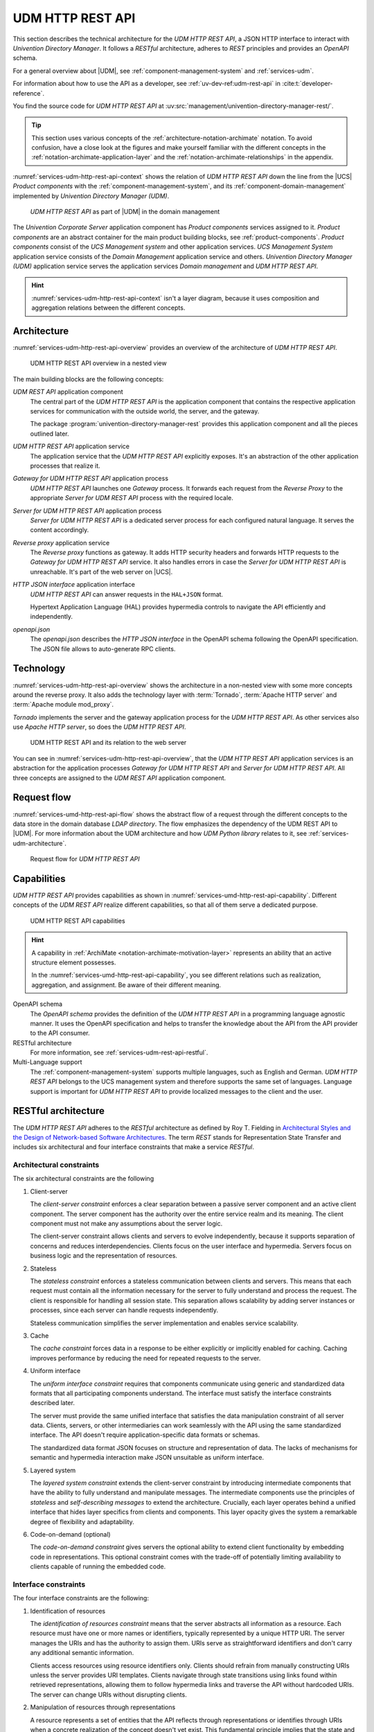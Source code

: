 .. SPDX-FileCopyrightText: 2021-2023 Univention GmbH
..
.. SPDX-License-Identifier: AGPL-3.0-only

.. _services-udm-rest-api:

UDM HTTP REST API
=================

This section describes the technical architecture for the *UDM HTTP REST API*, a
JSON HTTP interface to interact with *Univention Directory Manager*. It follows
a *RESTful* architecture, adheres to *REST* principles and provides an *OpenAPI*
schema.

For a general overview about |UDM|, see :ref:`component-management-system` and
:ref:`services-udm`.

For information about how to use the API as a developer,
see :ref:`uv-dev-ref:udm-rest-api` in :cite:t:`developer-reference`.

You find the source code for *UDM HTTP REST API* at
:uv:src:`management/univention-directory-manager-rest/`.

.. tip::

   This section uses various concepts of the
   :ref:`architecture-notation-archimate` notation. To avoid confusion, have a
   close look at the figures and make yourself familiar with the different
   concepts in the :ref:`notation-archimate-application-layer` and the
   :ref:`notation-archimate-relationships` in the appendix.

:numref:`services-udm-http-rest-api-context` shows the relation of *UDM HTTP
REST API* down the line from the |UCS| *Product components* with the
:ref:`component-management-system`, and its :ref:`component-domain-management`
implemented by *Univention Directory Manager (UDM)*.

.. _services-udm-http-rest-api-context:

.. figure:: /images/udm-rest-api-context.*
   :width: 200px

   *UDM HTTP REST API* as part of |UDM| in the domain management

The *Univention Corporate Server* application component has *Product components*
services assigned to it. *Product components* are an abstract container for the
main product building blocks, see :ref:`product-components`. *Product
components* consist of the *UCS Management system* and other application
services. *UCS Management System* application service consists of the *Domain
Management* application service and others. *Univention Directory Manager (UDM)*
application service serves the application services *Domain management* and *UDM
HTTP REST API*.

.. hint::

   :numref:`services-udm-http-rest-api-context` isn't a layer diagram, because
   it uses composition and aggregation relations between the different concepts.

.. _services-udm-rest-api-architecture:

Architecture
------------

:numref:`services-udm-http-rest-api-overview` provides an overview of the
architecture of *UDM HTTP REST API*.

.. _services-udm-http-rest-api-nested:

.. figure:: /images/udm-rest-api-nested.*
   :width: 700px

   UDM HTTP REST API overview in a nested view

.. index::
   pair: tornado; udm http rest api
   pair: reverse proxy; udm http rest api

The main building blocks are the following concepts:

*UDM REST API* application component
   The central part of the *UDM HTTP REST API* is the application component that
   contains the respective application services for communication with the
   outside world, the server, and the gateway.

   The package :program:`univention-directory-manager-rest` provides this
   application component and all the pieces outlined later.

*UDM HTTP REST API* application service
   The application service that the *UDM HTTP REST API* explicitly exposes. It's
   an abstraction of the other application processes that realize it.

*Gateway for UDM HTTP REST API* application process
   *UDM HTTP REST API* launches one *Gateway* process. It forwards each request
   from the *Reverse Proxy* to the appropriate *Server for UDM REST API* process
   with the required locale.

*Server for UDM HTTP REST API* application process
   *Server for UDM HTTP REST API* is a dedicated server process for each
   configured natural language. It serves the content accordingly.

*Reverse proxy* application service
   The *Reverse proxy* functions as gateway. It adds HTTP security headers and
   forwards HTTP requests to the *Gateway for UDM HTTP REST API* service. It
   also handles errors in case the *Server for UDM HTTP REST API* is
   unreachable. It's part of the web server on |UCS|.

*HTTP JSON interface* application interface
   *UDM HTTP REST API* can answer requests in the ``HAL+JSON`` format.

   Hypertext Application Language (HAL) provides hypermedia controls to navigate
   the API efficiently and independently.

*openapi.json*
   The *openapi.json* describes the *HTTP JSON interface* in the OpenAPI schema
   following the OpenAPI specification. The JSON file allows to auto-generate
   RPC clients.

.. _services-udm-rest-api-technology:

Technology
----------

:numref:`services-udm-http-rest-api-overview` shows the architecture in a
non-nested view with some more concepts around the reverse proxy. It also adds
the technology layer with :term:`Tornado`, :term:`Apache HTTP server` and
:term:`Apache module mod_proxy`.

*Tornado* implements the server and the gateway application process for the *UDM
HTTP REST API*. As other services also use *Apache HTTP server*, so does the
*UDM HTTP REST API*.

.. _services-udm-http-rest-api-overview:

.. figure:: /images/udm-rest-api-overview.*

   UDM HTTP REST API and its relation to the web server

You can see in :numref:`services-udm-http-rest-api-overview`, that the *UDM HTTP
REST API* application services is an abstraction for the application processes
*Gateway for UDM HTTP REST API* and *Server for UDM HTTP REST API*. All three
concepts are assigned to the *UDM REST API* application component.

.. _services-udm-rest-api-flow:

Request flow
------------

:numref:`services-umd-http-rest-api-flow` shows the abstract flow of a request
through the different concepts to the data store in the domain database *LDAP
directory*. The flow emphasizes the dependency of the UDM REST API to |UDM|. For
more information about the UDM architecture and how *UDM Python library* relates
to it, see :ref:`services-udm-architecture`.

.. _services-umd-http-rest-api-flow:

.. figure:: /images/udm-rest-api-flow.*
   :width: 450px

   Request flow for *UDM HTTP REST API*

.. _services-udm-rest-api-capability:

Capabilities
------------

*UDM HTTP REST API* provides capabilities as shown in
:numref:`services-umd-http-rest-api-capability`. Different concepts of the *UDM
REST API* realize different capabilities, so that all of them serve a dedicated
purpose.

.. _services-umd-http-rest-api-capability:

.. figure:: /images/udm-rest-api-capabilities.*
   :width: 600px

   UDM HTTP REST API capabilities

.. hint::

   A capability in :ref:`ArchiMate <notation-archimate-motivation-layer>`
   represents an ability that an active structure element possesses.

   In the :numref:`services-umd-http-rest-api-capability`, you see different
   relations such as realization, aggregation, and assignment. Be aware of their
   different meaning.

OpenAPI schema
   The *OpenAPI schema* provides the definition of the *UDM HTTP REST API* in a
   programming language agnostic manner. It uses the OpenAPI specification and
   helps to transfer the knowledge about the API from the API provider to the
   API consumer.

RESTful architecture
   For more information, see :ref:`services-udm-rest-api-restful`.

Multi-Language support
   The :ref:`component-management-system` supports multiple languages, such as
   English and German. *UDM HTTP REST API* belongs to the UCS management system
   and therefore supports the same set of languages. Language support is
   important for *UDM HTTP REST API* to provide localized messages to the client
   and the user.

.. seealso::

   `What is OpenAPI? <open-api-what-is-it_>`_
      for more information about OpenAPI and the specification.


.. _services-udm-rest-api-restful:

RESTful architecture
--------------------

The *UDM HTTP REST API* adheres to the *RESTful* architecture as defined by Roy
T. Fielding in `Architectural Styles and the Design of Network-based Software
Architectures
<https://www.ics.uci.edu/~fielding/pubs/dissertation/rest_arch_style.htm>`_. The
term *REST* stands for Representation State Transfer and includes six
architectural and four interface constraints that make a service *RESTful*.

.. seealso::

   :uv:src:`UDM HTTP API </management/univention-directory-manager-rest/README.md>`
      for a detailed description about the RESTful architecture, the rationale
      of the constraints, compliance and compliance violations, and the OpenAPI
      interface.

.. _restful-architecture-constraints:

Architectural constraints
~~~~~~~~~~~~~~~~~~~~~~~~~

The six architectural constraints are the following

#. Client-server

   The *client-server constraint* enforces a clear separation between a passive
   server component and an active client component. The server component has the
   authority over the entire service realm and its meaning. The client
   component must not make any assumptions about the server logic.

   The client-server constraint allows clients and servers to evolve
   independently, because it supports separation of concerns and reduces
   interdependencies. Clients focus on the user interface and hypermedia.
   Servers focus on business logic and the representation of resources.

#. Stateless

   The *stateless constraint* enforces a stateless communication between clients
   and servers. This means that each request must contain all the information
   necessary for the server to fully understand and process the request. The
   client is responsible for handling all session state. This separation allows
   scalability by adding server instances or processes, since each server can
   handle requests independently.

   Stateless communication simplifies the server implementation and enables
   service scalability.

#. Cache

   The *cache constraint* forces data in a response to be either explicitly or
   implicitly enabled for caching. Caching improves performance by reducing the
   need for repeated requests to the server.

#. Uniform interface

   The *uniform interface constraint* requires that components communicate using
   generic and standardized data formats that all participating components
   understand. The interface must satisfy the interface constraints described
   later.

   The server must provide the same unified interface that satisfies the data
   manipulation constraint of all server data. Clients, servers, or other
   intermediaries can work seamlessly with the API using the same standardized
   interface. The API doesn't require application-specific data formats or
   schemas.

   The standardized data format JSON focuses on structure and representation of
   data. The lacks of mechanisms for semantic and hypermedia interaction make
   JSON unsuitable as uniform interface.

#. Layered system

   The *layered system constraint* extends the client-server constraint by
   introducing intermediate components that have the ability to fully understand
   and manipulate messages. The intermediate components use the principles of
   *stateless* and *self-describing messages* to extend the architecture.
   Crucially, each layer operates behind a unified interface that hides layer
   specifics from clients and components. This layer opacity gives the system a
   remarkable degree of flexibility and adaptability.

#. Code-on-demand (optional)

   The *code-on-demand constraint* gives servers the optional ability to extend
   client functionality by embedding code in representations. This optional
   constraint comes with the trade-off of potentially limiting availability to
   clients capable of running the embedded code.

.. _restful-interface-constraints:

Interface constraints
~~~~~~~~~~~~~~~~~~~~~

The four interface constraints are the following:

#. Identification of resources

   The *identification of resources constraint* means that the server abstracts
   all information as a resource. Each resource must have one or more names or
   identifiers, typically represented by a unique HTTP URI. The server manages
   the URIs and has the authority to assign them. URIs serve as straightforward
   identifiers and don't carry any additional semantic information.

   Clients access resources using resource identifiers only. Clients should
   refrain from manually constructing URIs unless the server provides URI
   templates. Clients navigate through state transitions using links found
   within retrieved representations, allowing them to follow hypermedia links
   and traverse the API without hardcoded URIs. The server can change URIs
   without disrupting clients.

#. Manipulation of resources through representations

   A resource represents a set of entities that the API reflects through
   representations or identifies through URIs when a concrete realization of the
   concept doesn't yet exist. This fundamental principle implies that the state
   and representation of a resource can change dynamically over time while
   remaining the same resource.

   It's important to understand that a representation of a resource isn't the
   resource itself. The API represents a resource in various formats, such as
   HTML, XML, JSON, LDIF representing it's current state, key-value pairs
   representing the wanted state, images, or even error conditions such as ``404
   Not Found``. In REST, the client achieves state changes by examining the
   response and the ways the response provides to modify the representation.
   This involves selecting a transformation, creating, or modifying a
   representation, and sending it back to the server.

#. Self-descriptive messages

   The *self-descriptive message constraint* ensures that the API transmits
   messages as representations consisting of resource or request data metadata
   and control data.

   The MIME media type of the request data plays a critical role in
   specifying both the syntax and semantics of message payloads.

   Metadata, presented in the form of key-value pairs, describes how to
   interpret the message, defines caching rules, provides authentication
   information, specifies encodings, languages of representation, and more.

   Control data, a form of metadata, describes metadata, and enables various
   capability.

#. Hypermedia as the Engine of Application State

   The *hypermedia as the engine of application state (HATEOAS) constraint*
   means that representations must not only convey data, but also contain
   information to control the state of the application. Each response should
   include all available state transfer capabilities, such as HTML forms, state
   changes links, URI templates, or other relevant resources.

   Hypermedia refers to data formats that can include hyperlinks and other
   hypermedia elements. Specifications such as *JSON-LD*, *UBER*, *SIREN*, *HAL*,
   *Collection+JSON*, and *Hydra* extend JSON to include hypermedia elements.

   HATEOAS has the following requirements:

   * The client must know the media type and it must be rich enough to describe
     all possible client-server interactions.

   * The client should only follow links contained in the representation, and
     shouldn't construct identifiers without user interaction.

.. _services-udm-rest-api-dependencies:

Dependencies
------------

You can resolve the other detailed dependencies with the package manager. *UDM
HTTP REST API* depends on the following elements:

* :ref:`services-udm`
* :ref:`services-umc` for providing the components for the caching of LDAP
  connections

* UDM-UMC module, a dedicated :ref:`UMC module <services-umc-modules>` that
  provides the common abstraction of UDM modules.

  .. FIXME : Probably refers to *UDM in UMC* from :ref:`services-udm-architecture`.

* :term:`Tornado`

The following :ref:`server roles <concept-role>` need *UDM HTTP REST API*:

* UCS Primary Directory Node
* UCS Backup Directory Node
